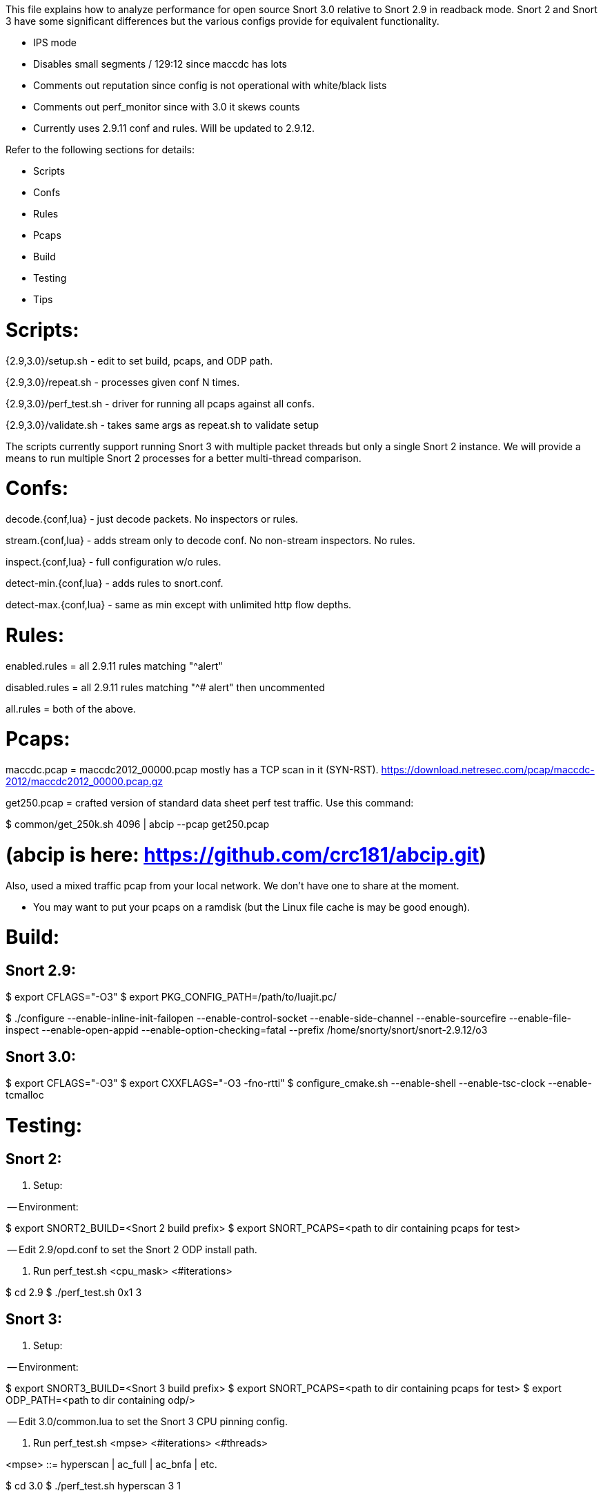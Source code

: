This file explains how to analyze performance for open source Snort 3.0
relative to Snort 2.9 in readback mode.  Snort 2 and Snort 3 have some
significant differences but the various configs provide for equivalent
functionality.

* IPS mode

* Disables small segments / 129:12 since maccdc has lots

* Comments out reputation since config is not operational with white/black lists

* Comments out perf_monitor since with 3.0 it skews counts

* Currently uses 2.9.11 conf and rules.  Will be updated to 2.9.12.

Refer to the following sections for details:

* Scripts
* Confs
* Rules
* Pcaps
* Build
* Testing
* Tips


= Scripts:

{2.9,3.0}/setup.sh - edit to set build, pcaps, and ODP path.

{2.9,3.0}/repeat.sh - processes given conf N times.

{2.9,3.0}/perf_test.sh - driver for running all pcaps against all confs.

{2.9,3.0}/validate.sh - takes same args as repeat.sh to validate setup

The scripts currently support running Snort 3 with multiple packet threads but
only a single Snort 2 instance.  We will provide a means to run multiple Snort
2 processes for a better multi-thread comparison.


= Confs:

decode.{conf,lua} - just decode packets.  No inspectors or rules.

stream.{conf,lua} - adds stream only to decode conf.  No non-stream inspectors.
No rules.

inspect.{conf,lua} - full configuration w/o rules.

detect-min.{conf,lua} - adds rules to snort.conf.

detect-max.{conf,lua} - same as min except with unlimited http flow depths.


= Rules:

enabled.rules = all 2.9.11 rules matching "^alert"

disabled.rules = all 2.9.11 rules matching "^# alert" then uncommented

all.rules = both of the above.


= Pcaps:

maccdc.pcap = maccdc2012_00000.pcap mostly has a TCP scan in it (SYN-RST).
https://download.netresec.com/pcap/maccdc-2012/maccdc2012_00000.pcap.gz

get250.pcap = crafted version of standard data sheet perf test traffic.  Use
this command:

$ common/get_250k.sh 4096 | abcip --pcap get250.pcap

# (abcip is here:  https://github.com/crc181/abcip.git)

Also, used a mixed traffic pcap from your local network.  We don't have one
to share at the moment.

* You may want to put your pcaps on a ramdisk (but the Linux file cache is
  may be good enough).


= Build:

== Snort 2.9:

$ export CFLAGS="-O3"
$ export PKG_CONFIG_PATH=/path/to/luajit.pc/

$ ./configure --enable-inline-init-failopen --enable-control-socket --enable-side-channel --enable-sourcefire --enable-file-inspect --enable-open-appid --enable-option-checking=fatal --prefix /home/snorty/snort/snort-2.9.12/o3


== Snort 3.0:

$ export CFLAGS="-O3"
$ export CXXFLAGS="-O3 -fno-rtti"
$ configure_cmake.sh --enable-shell --enable-tsc-clock --enable-tcmalloc


= Testing:

== Snort 2:

1.  Setup:

-- Environment:

$ export SNORT2_BUILD=<Snort 2 build prefix>
$ export SNORT_PCAPS=<path to dir containing pcaps for test>

-- Edit 2.9/opd.conf to set the Snort 2 ODP install path.

2.  Run perf_test.sh <cpu_mask> <#iterations>

$ cd 2.9
$ ./perf_test.sh 0x1 3

== Snort 3:

1.  Setup:

-- Environment:

$ export SNORT3_BUILD=<Snort 3 build prefix>
$ export SNORT_PCAPS=<path to dir containing pcaps for test>
$ export ODP_PATH=<path to dir containing odp/>

-- Edit 3.0/common.lua to set the Snort 3 CPU pinning config.

2.  Run perf_test.sh <mpse> <#iterations> <#threads>

<mpse> ::= hyperscan | ac_full | ac_bnfa | etc.

$ cd 3.0
$ ./perf_test.sh hyperscan 3 1


= Tips

Performance testing can be a tricky affair.  Comparing Snort 2 and Snort 3 is
even more challenging.  Here are some things to consider:

1.  Use the supplied configurations as a starting point to get a baseline.  If
you need to make changes for your deployment, make sure they have an equivalent
impact on Snort 2 and Snort 3 if you are comparing them.

2.  Start with the supplied pcaps.  When you switch to live traffic, it gets
more complicated:

a.  Disable LRO and other NIC accelerations (eg with ethtool).  For IDS mode,
Snort will hadle overlaps the same way the receiving host does.  For IPS mode,
Snort will normalize the TCP stream.

b.  Check your MTU and set Snort's snaplen accordingly.  Otherwise Snort may
not get complete packets.

c.  Check Snort's shutdown stats for things like checksum errors and
normalizations.  High counts likely indicate a problem and you may need to
disable checksums, etc.

d.  Snort does much better with bidirectional traffic.  If you have asymmetric
routing, try to deploy Snort where it will see both directions.  Unidirectional
traffic can not be properly analyzed in general.  Consider an HTTP HEAD
request.  The response headers may indicate a content-length but no body will
follow causing Snort to treat subsequent headers as body.

3.  When comparing Snort 2 and Snort 3, note that Snort 2 may have appeared to
be doing something it wasn't.  Snort 3 counts paint a more accurate picture.

4.  Have a look at these documents:

a.  For general tuning tips: "Using Perfmon and Performance Profiling to Tune
Snort Preprocessors and Rules" available at https://snort.org/documents:

https://snort-org-site.s3.amazonaws.com/production/document_files/files/000/000/030/original/WhitePaper_Snort_PerformanceTuning_2009.pdf

b.  For more information on offloads etc:

https://snort-org-site.s3.amazonaws.com/production/document_files/files/000/000/067/original/packet-offloading-issues.pdf
https://lwn.net/Articles/358910/
https://www.kernel.org/doc/Documentation/networking/segmentation-offloads.txt

